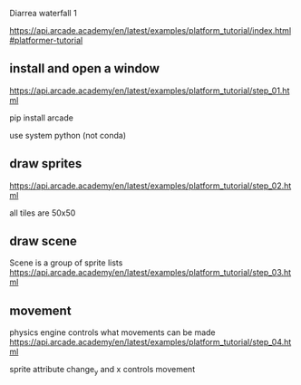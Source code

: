 Diarrea waterfall 1

https://api.arcade.academy/en/latest/examples/platform_tutorial/index.html#platformer-tutorial

** install and open a window

https://api.arcade.academy/en/latest/examples/platform_tutorial/step_01.html

pip install arcade

use system python (not conda)

** draw sprites

https://api.arcade.academy/en/latest/examples/platform_tutorial/step_02.html

all tiles are 50x50

** draw scene

Scene is a group of sprite lists https://api.arcade.academy/en/latest/examples/platform_tutorial/step_03.html

** movement

physics engine controls what movements can be made https://api.arcade.academy/en/latest/examples/platform_tutorial/step_04.html

sprite attribute change_y and x controls movement

